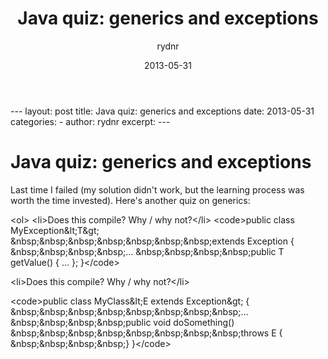 #+BEGIN_HTML
---
layout: post
title: Java quiz: generics and exceptions
date: 2013-05-31
categories: 
- 
author: rydnr
excerpt: 
---
#+END_HTML
#+STARTUP: showall
#+STARTUP: hidestars
#+OPTIONS: H:2 num:nil tags:nil toc:nil timestamps:t
#+LAYOUT: post
#+AUTHOR: rydnr
#+DATE: 2013-05-31
#+TITLE: Java quiz: generics and exceptions
#+DESCRIPTION: 
#+KEYWORDS: 
:PROPERTIES:
:ON: 2013-05-31
:END:
* Java quiz: generics and exceptions

Last time I failed (my solution didn't work, but the learning process was worth the time invested). Here's another quiz on generics:

<ol>
	<li>Does this compile? Why / why not?</li>
<code>public class MyException&lt;T&gt;
&nbsp;&nbsp;&nbsp;&nbsp;&nbsp;&nbsp;&nbsp;extends Exception {
&nbsp;&nbsp;&nbsp;&nbsp;...
&nbsp;&nbsp;&nbsp;&nbsp;public T getValue() { ... };
}</code>

	<li>Does this compile? Why / why not?</li>

<code>public class MyClass&lt;E extends Exception&gt; {
&nbsp;&nbsp;&nbsp;&nbsp;&nbsp;&nbsp;&nbsp;&nbsp;...
&nbsp;&nbsp;&nbsp;&nbsp;public void doSomething()
&nbsp;&nbsp;&nbsp;&nbsp;&nbsp;&nbsp;&nbsp;&nbsp;throws E {
&nbsp;&nbsp;&nbsp;&nbsp;}
}</code>
